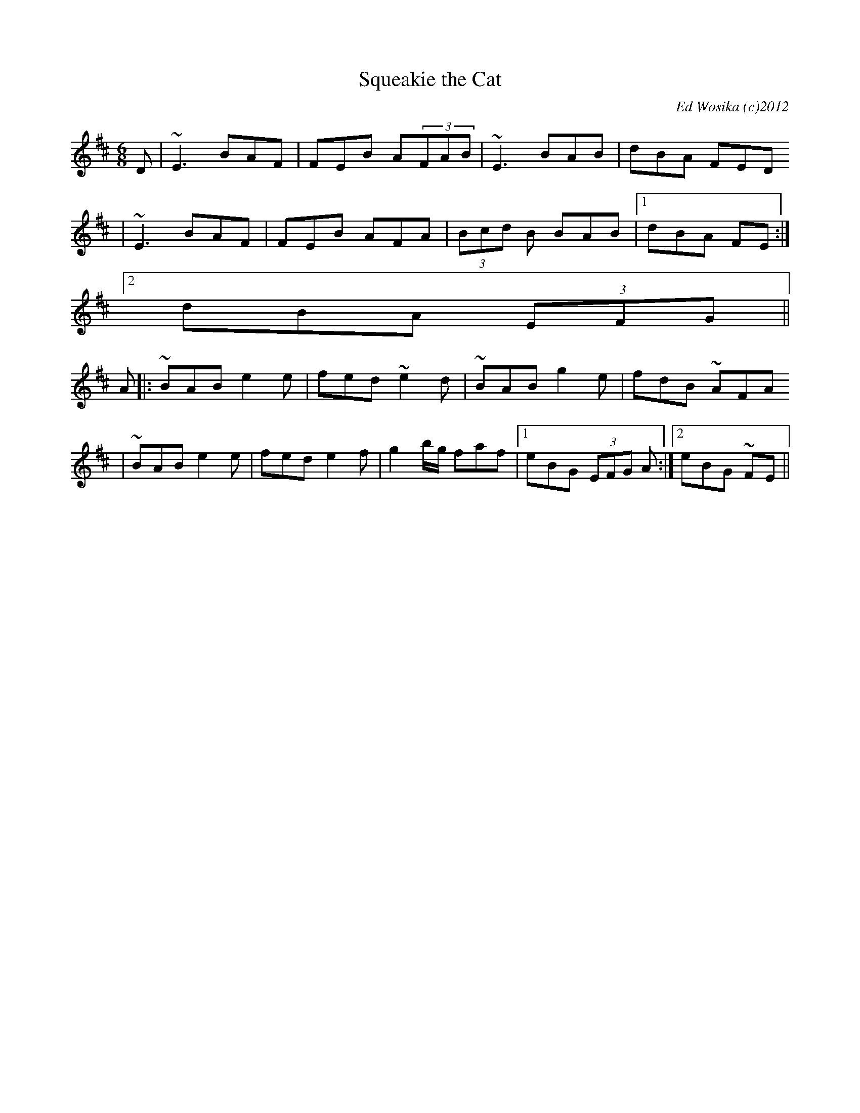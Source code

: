X:4
T:Squeakie the Cat
M:6/8
L:1/8
C:Ed Wosika (c)2012
R:Dbl Jig
K:EDor
D| ~E3 BAF| FEB A(3FAB| ~E3 BAB| dBA FED
| ~E3 BAF|FEB AFA| (3Bcd B BAB|1 dBA FE :|2
dBA (3EFG ||
A|:~BAB e2e|  fed ~e2d| ~BAB g2e| fdB ~AFA
|~BAB e2e|  fed e2f| g2b/g/ faf|1eBG (3EFG A  :|2 eBG ~FE||

